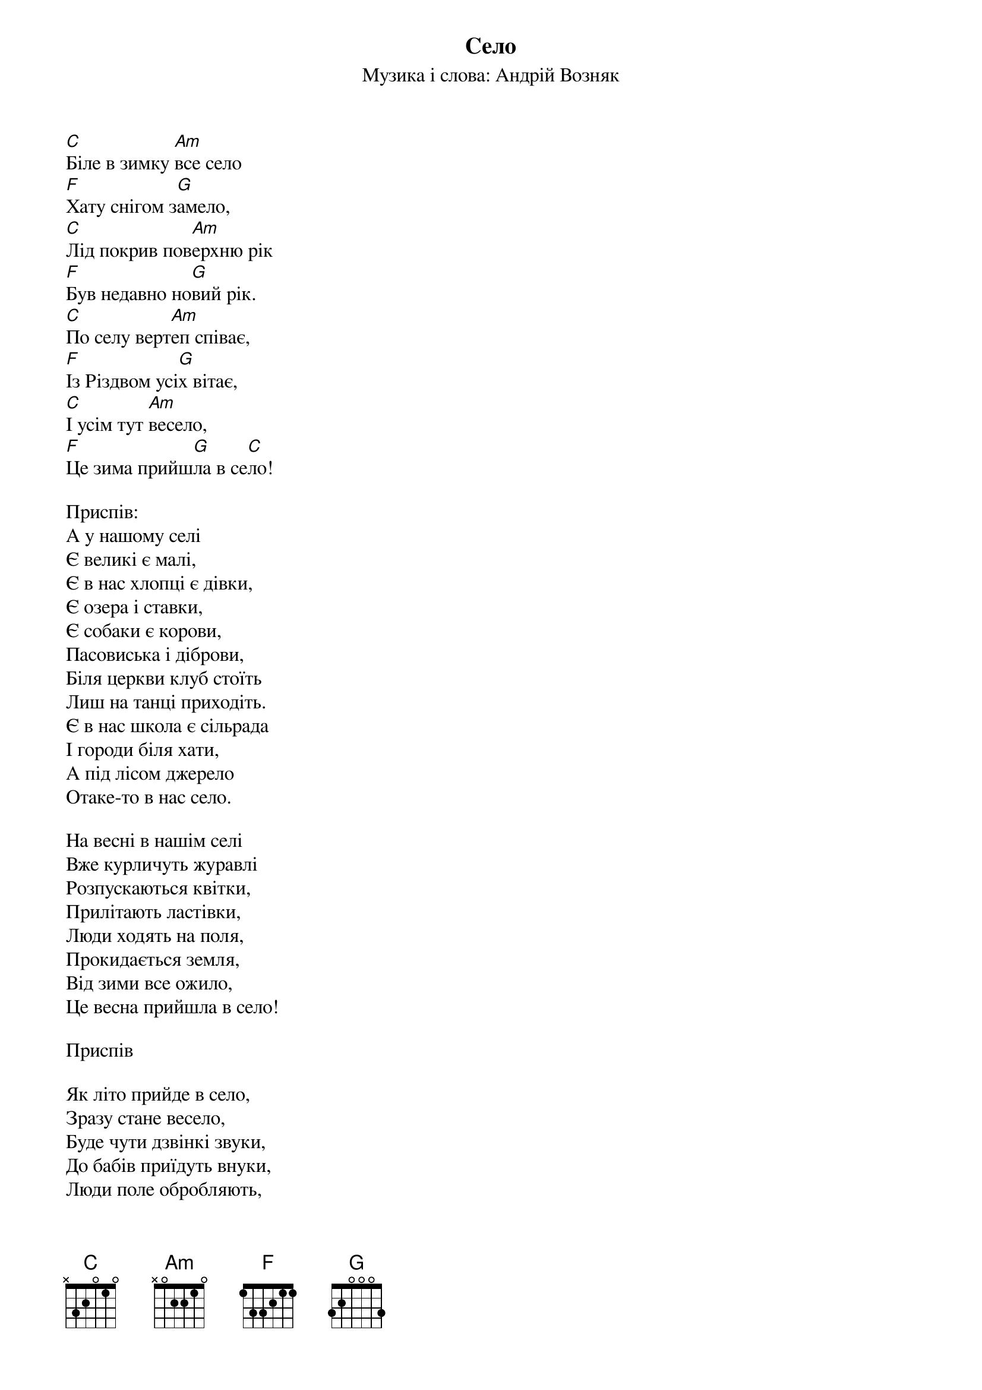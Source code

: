 ## Saved from WIKISPIV.com
{title: Село}
{subtitle: Музика і слова: Андрій Возняк}


[C]Біле в зимку [Am]все село
[F]Хату снігом з[G]амело,
[C]Лід покрив пов[Am]ерхню рік
[F]Був недавно но[G]вий рік.
[C]По селу верт[Am]еп співає,
[F]Із Різдвом усі[G]х вітає,
[C]І усім тут [Am]весело,
[F]Це зима прийш[G]ла в се[C]ло!
 
<bold>Приспів:</bold>
А у нашому селі
Є великі є малі,
Є в нас хлопці є дівки,
Є озера і ставки,
Є собаки є корови,
Пасовиська і діброви,
Біля церкви клуб стоїть
Лиш на танці приходіть.
Є в нас школа є сільрада
І городи біля хати,
А під лісом джерело
Отаке-то в нас село.
 
На весні в нашім селі
Вже курличуть журавлі
Розпускаються квітки,
Прилітають ластівки,
Люди ходять на поля,
Прокидається земля,
Від зими все ожило,
Це весна прийшла в село!
 
<bold>Приспів</bold>
 
Як літо прийде в село,
Зразу стане весело,
Буде чути дзвінкі звуки,
До бабів приїдуть внуки,
Люди поле обробляють,
Внуки їм допомагають,
Сонце роздає тепло,
Літо у село прийшло.
 
<bold>Приспів</bold>
 
Восени в нашім селі
Сонце ближче до землі,
Пожовтів зелений гай,
Достигає урожай.
Люди урожай збирають,
Всіх до праці залучають,
Холодніше ніж було,
Осінь входить у село.
 
<bold>Приспів</bold>